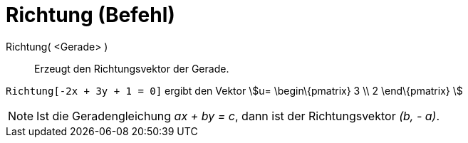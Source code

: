 = Richtung (Befehl)
:page-en: commands/Direction
ifdef::env-github[:imagesdir: /de/modules/ROOT/assets/images]

Richtung( <Gerade> )::
  Erzeugt den Richtungsvektor der Gerade.

[EXAMPLE]
====

`++Richtung[-2x + 3y + 1 = 0]++` ergibt den Vektor stem:[u= \begin\{pmatrix} 3 \\ 2 \end\{pmatrix} ]

====

[NOTE]
====

Ist die Geradengleichung _ax + by = c_, dann ist der Richtungsvektor _(b, - a)_.

====
